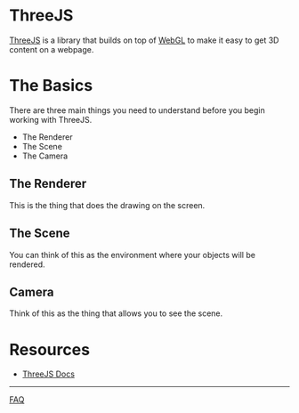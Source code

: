 * ThreeJS
[[https://threejs.org][ThreeJS]] is a library that builds on top of [[https://en.wikipedia.org/wiki/WebGL][WebGL]] to make it easy to get
3D content on a webpage.

* The Basics
There are three main things you need to understand before you begin
working with ThreeJS.
- The Renderer
- The Scene
- The Camera

** The Renderer
This is the thing that does the drawing on the screen.

** The Scene
You can think of this as the environment where your objects will be
rendered.

** Camera
Think of this as the thing that allows you to see the scene.

* Resources
- [[https://threejs.org/docs/][ThreeJS Docs]]


-----

[[https://github.com/lawrencelogoh/kms/faq.org][FAQ]]


